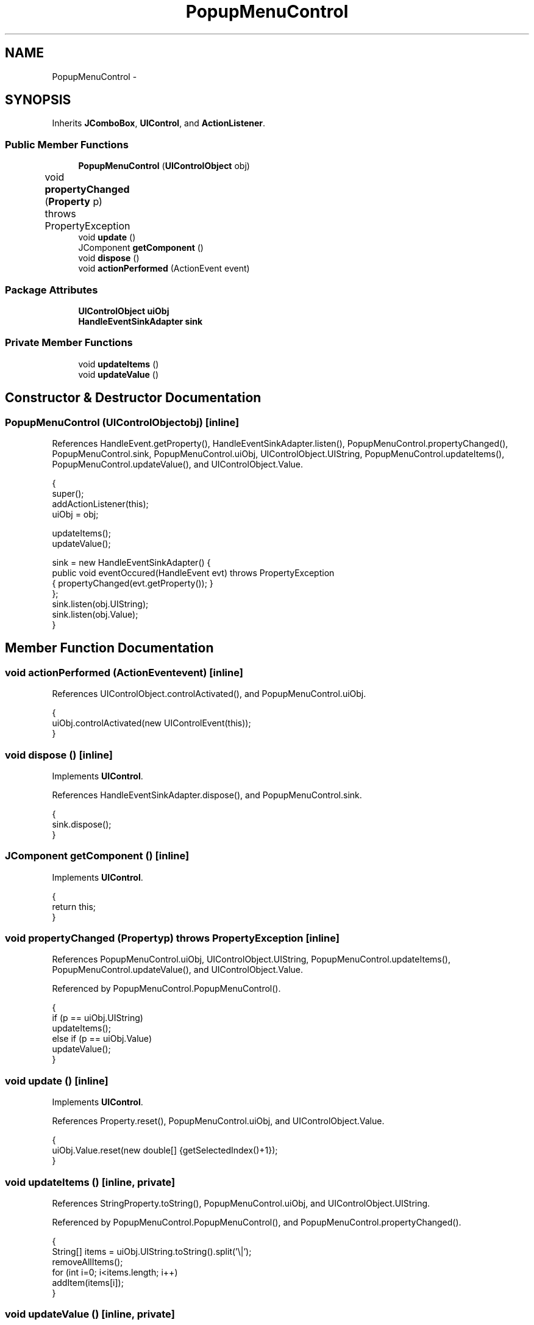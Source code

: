 .TH "PopupMenuControl" 3 "Tue Nov 27 2012" "Version 3.2" "Octave" \" -*- nroff -*-
.ad l
.nh
.SH NAME
PopupMenuControl \- 
.SH SYNOPSIS
.br
.PP
.PP
Inherits \fBJComboBox\fP, \fBUIControl\fP, and \fBActionListener\fP\&.
.SS "Public Member Functions"

.in +1c
.ti -1c
.RI "\fBPopupMenuControl\fP (\fBUIControlObject\fP obj)"
.br
.ti -1c
.RI "void \fBpropertyChanged\fP (\fBProperty\fP p)  throws PropertyException 	"
.br
.ti -1c
.RI "void \fBupdate\fP ()"
.br
.ti -1c
.RI "JComponent \fBgetComponent\fP ()"
.br
.ti -1c
.RI "void \fBdispose\fP ()"
.br
.ti -1c
.RI "void \fBactionPerformed\fP (ActionEvent event)"
.br
.in -1c
.SS "Package Attributes"

.in +1c
.ti -1c
.RI "\fBUIControlObject\fP \fBuiObj\fP"
.br
.ti -1c
.RI "\fBHandleEventSinkAdapter\fP \fBsink\fP"
.br
.in -1c
.SS "Private Member Functions"

.in +1c
.ti -1c
.RI "void \fBupdateItems\fP ()"
.br
.ti -1c
.RI "void \fBupdateValue\fP ()"
.br
.in -1c
.SH "Constructor & Destructor Documentation"
.PP 
.SS "\fBPopupMenuControl\fP (\fBUIControlObject\fPobj)\fC [inline]\fP"
.PP
References HandleEvent\&.getProperty(), HandleEventSinkAdapter\&.listen(), PopupMenuControl\&.propertyChanged(), PopupMenuControl\&.sink, PopupMenuControl\&.uiObj, UIControlObject\&.UIString, PopupMenuControl\&.updateItems(), PopupMenuControl\&.updateValue(), and UIControlObject\&.Value\&.
.PP
.nf
        {
                super();
                addActionListener(this);
                uiObj = obj;

                updateItems();
                updateValue();

                sink = new HandleEventSinkAdapter() {
                        public void eventOccured(HandleEvent evt) throws PropertyException
                        { propertyChanged(evt\&.getProperty()); }
                };
                sink\&.listen(obj\&.UIString);
                sink\&.listen(obj\&.Value);
        }
.fi
.SH "Member Function Documentation"
.PP 
.SS "void \fBactionPerformed\fP (ActionEventevent)\fC [inline]\fP"
.PP
References UIControlObject\&.controlActivated(), and PopupMenuControl\&.uiObj\&.
.PP
.nf
        {
                uiObj\&.controlActivated(new UIControlEvent(this));
        }
.fi
.SS "void \fBdispose\fP ()\fC [inline]\fP"
.PP
Implements \fBUIControl\fP\&.
.PP
References HandleEventSinkAdapter\&.dispose(), and PopupMenuControl\&.sink\&.
.PP
.nf
        {
                sink\&.dispose();
        }
.fi
.SS "JComponent \fBgetComponent\fP ()\fC [inline]\fP"
.PP
Implements \fBUIControl\fP\&.
.PP
.nf
        {
                return this;
        }
.fi
.SS "void \fBpropertyChanged\fP (\fBProperty\fPp)  throws \fBPropertyException\fP 	\fC [inline]\fP"
.PP
References PopupMenuControl\&.uiObj, UIControlObject\&.UIString, PopupMenuControl\&.updateItems(), PopupMenuControl\&.updateValue(), and UIControlObject\&.Value\&.
.PP
Referenced by PopupMenuControl\&.PopupMenuControl()\&.
.PP
.nf
        {
                if (p == uiObj\&.UIString)
                        updateItems();
                else if (p == uiObj\&.Value)
                        updateValue();
        }
.fi
.SS "void \fBupdate\fP ()\fC [inline]\fP"
.PP
Implements \fBUIControl\fP\&.
.PP
References Property\&.reset(), PopupMenuControl\&.uiObj, and UIControlObject\&.Value\&.
.PP
.nf
        {
                uiObj\&.Value\&.reset(new double[] {getSelectedIndex()+1});
        }
.fi
.SS "void \fBupdateItems\fP ()\fC [inline, private]\fP"
.PP
References StringProperty\&.toString(), PopupMenuControl\&.uiObj, and UIControlObject\&.UIString\&.
.PP
Referenced by PopupMenuControl\&.PopupMenuControl(), and PopupMenuControl\&.propertyChanged()\&.
.PP
.nf
        {
                String[] items = uiObj\&.UIString\&.toString()\&.split('\\|');
                removeAllItems();
                for (int i=0; i<items\&.length; i++)
                        addItem(items[i]);
        }
.fi
.SS "void \fBupdateValue\fP ()\fC [inline, private]\fP"
.PP
References VectorProperty\&.getArray(), PopupMenuControl\&.uiObj, and UIControlObject\&.Value\&.
.PP
Referenced by PopupMenuControl\&.PopupMenuControl(), and PopupMenuControl\&.propertyChanged()\&.
.PP
.nf
        {
                if (uiObj\&.Value\&.getArray()\&.length > 0)
                {
                        int index = (int)uiObj\&.Value\&.getArray()[0];
                        if (index > 0 && index <= getItemCount())
                                setSelectedIndex(index-1);
                }
        }
.fi
.SH "Member Data Documentation"
.PP 
.SS "\fBHandleEventSinkAdapter\fP \fBsink\fP\fC [package]\fP"
.PP
Referenced by PopupMenuControl\&.dispose(), and PopupMenuControl\&.PopupMenuControl()\&.
.SS "\fBUIControlObject\fP \fBuiObj\fP\fC [package]\fP"
.PP
Referenced by PopupMenuControl\&.actionPerformed(), PopupMenuControl\&.PopupMenuControl(), PopupMenuControl\&.propertyChanged(), PopupMenuControl\&.update(), PopupMenuControl\&.updateItems(), and PopupMenuControl\&.updateValue()\&.

.SH "Author"
.PP 
Generated automatically by Doxygen for Octave from the source code\&.
